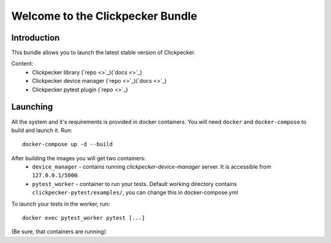 #################################
Welcome to the Clickpecker Bundle
#################################

Introduction
============

This bundle allows you to launch the latest stable version of Clickpecker.

Content:
    * Clickpecker library (`repo <>`_)(`docs <>`_)
    * Clickpecker device manager (`repo <>`_)(`docs <>`_)
    * Clickpecker pytest plugin (`repo <>`_)

Launching
=========

All the system and it's requirements is provided in docker containers.
You will need ``docker`` and ``docker-compose`` to build and launch it.
Run::

 docker-compose up -d --build

After building the images you will get two containers:
    * ``device_manager`` - contains running *clickpecker-device-manager* server. It is accessible from ``127.0.0.1/5000``.
    * ``pytest_worker`` - container to run your tests. Default working directory contains ``clickpecker-pytest/examples/``, you can change this in docker-compose.yml

To launch your tests in the worker, run::

  docker exec pytest_worker pytest [...]

(Be sure, that containers are running)
